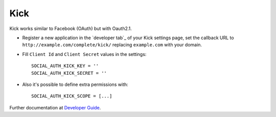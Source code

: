 Kick
====

Kick works similar to Facebook (OAuth) but with Oauth2.1.

- Register a new application in the `developer tab`_ of your Kick settings
  page, set the callback URL to ``http://example.com/complete/kick/``
  replacing ``example.com`` with your domain.

- Fill ``Client Id`` and ``Client Secret`` values in the settings::

      SOCIAL_AUTH_KICK_KEY = ''
      SOCIAL_AUTH_KICK_SECRET = ''

- Also it's possible to define extra permissions with::

      SOCIAL_AUTH_KICK_SCOPE = [...]

Further documentation at `Developer Guide`_.

.. _connections tab: https://kick.com/settings/developer
.. _Developer Guide: https://docs.kick.com/getting-started/generating-tokens-oauth2-flow
